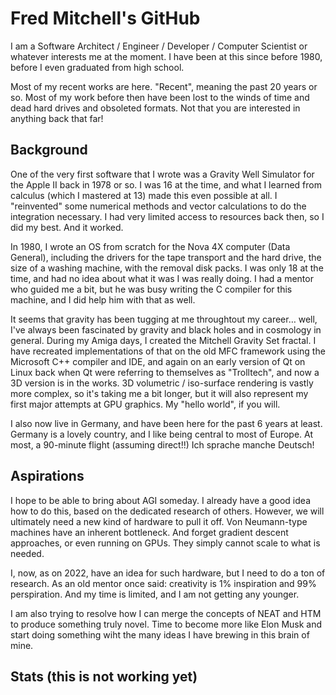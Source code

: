 * Fred Mitchell's GitHub
  I am a Software Architect / Engineer / Developer / Computer Scientist
  or whatever interests me at the moment. I have been at this since before 
  1980, before I even graduated from high school.

  Most of my recent works are here. "Recent", meaning the past 20 years or so.
  Most of my work before then have been lost to the winds of time and 
  dead hard drives and obsoleted formats. Not that you are interested in anything back that far!
   
** Background
   One of the very first software that I wrote was a Gravity Well Simulator
   for the Apple II back in 1978 or so. I was 16 at the time,
   and what I learned from calculus (which I mastered at 13) made this even
   possible at all. I "reinvented" some numerical methods and vector calculations to do the integration
   necessary. I had very limited access to resources back then, so I did my best. And it worked.

   In 1980, I wrote an OS from scratch for the Nova 4X computer (Data General),
   including the drivers for the tape transport and the hard drive, the size
   of a washing machine, with the removal disk packs. I was only 18 at the time,
   and had no idea about what it was I was really doing. I had a mentor who guided 
   me a bit, but he was busy writing the C compiler for this machine, and I 
   did help him with that as well.

   It seems that gravity has been tugging at me throughtout my career... well,
   I've always been fascinated by gravity and black holes and in cosmology in general.
   During my Amiga days, I created the Mitchell Gravity Set fractal. I have recreated
   implementations of that on the old MFC framework using the Microsoft C++ compiler and IDE,
   and again on an early version of Qt on Linux back when Qt were referring to themselves 
   as "Trolltech", and now a 3D version is in the works. 3D volumetric / iso-surface 
   rendering is vastly more complex, so it's taking me a bit longer, but it will also represent
   my first major attempts at GPU graphics. My "hello world", if you will.

   I also now live in Germany, and have been here for the past 6 years at least. Germany 
   is a lovely country, and I like being central to most of Europe. At most, a 90-minute
   flight (assuming direct!!) Ich sprache manche Deutsch!

** Aspirations
   I hope to be able to bring about AGI someday. I already have a good idea how
   to do this, based on the dedicated research of others. However, we will
   ultimately need a new kind of hardware to pull it off. Von Neumann-type machines 
   have an inherent bottleneck. And forget gradient descent approaches, or even running
   on GPUs. They simply cannot scale to what is needed.
   
   I, now, as on 2022, have an idea for such hardware, but I need to do a ton of research. As
   an old mentor once said: creativity is 1% inspiration and 99% perspiration. And my time
   is limited, and I am not getting any younger. 
   
   I am also trying to resolve how I can merge the concepts of NEAT and HTM to produce something truly novel.
   Time to become more like Elon Musk and start doing something wiht the many ideas I have brewing
   in this brain of mine.

** Stats (this is not working yet)
   #+BEGIN_EXPORT html
   <img align="left" alt="stats" src="https://github-readme-stats.vercel.app/api?username=flajann2&show_icons=true&hide_border=true" />
   #+END_EXPORT
